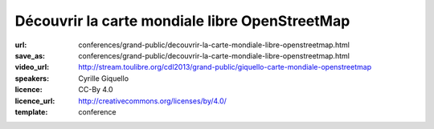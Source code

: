===============================================
Découvrir la carte mondiale libre OpenStreetMap
===============================================

:url: conferences/grand-public/decouvrir-la-carte-mondiale-libre-openstreetmap.html
:save_as: conferences/grand-public/decouvrir-la-carte-mondiale-libre-openstreetmap.html
:video_url: http://stream.toulibre.org/cdl2013/grand-public/giquello-carte-mondiale-openstreetmap
:speakers: Cyrille Giquello
:licence: CC-By 4.0
:licence_url: http://creativecommons.org/licenses/by/4.0/
:template: conference

.. html::

 <p>Que diriez-vous d&#39;avoir une carte du monde dans laquelle votre rue, les arrêts de bus de votre commune, les collectes de verre de vos lieux de vacances, les chemins de vos promenades préférées seraient précisément décrits ?</p><p>Et bien cette carte existe et son cœur est le projet OpenStreetMap et toutes ses petites fourmis. Cette mini-conférence vous propose de découvrir ce projet, les usages qui en sont fait et les différentes façons d&#39;y participer.</p>

